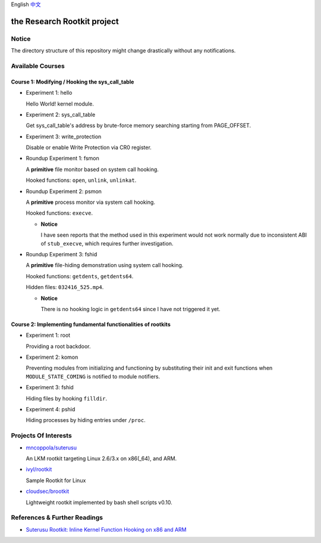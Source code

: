 English `中文 <README-zh_CN.rst>`_

the Research Rootkit project
============================


Notice
------

The directory structure of this repository might change drastically
without any notifications.


Available Courses
-----------------

Course 1: Modifying / Hooking the sys_call_table
++++++++++++++++++++++++++++++++++++++++++++++++

- Experiment 1: hello

  Hello World! kernel module.

- Experiment 2: sys_call_table

  Get sys_call_table's address by brute-force memory searching
  starting from PAGE_OFFSET.

- Experiment 3: write_protection

  Disable or enable Write Protection via CR0 register.

- Roundup Experiment 1: fsmon

  A **primitive** file monitor based on system call hooking.

  Hooked functions: ``open``, ``unlink``, ``unlinkat``.

- Roundup Experiment 2: psmon

  A **primitive** process monitor via system call hooking.

  Hooked functions: ``execve``.

  - **Notice**

    I have seen reports that the method used in this experiment
    would not work normally
    due to inconsistent ABI of ``stub_execve``,
    which requires further investigation.

- Roundup Experiment 3: fshid

  A **primitive** file-hiding demonstration
  using system call hooking.

  Hooked functions: ``getdents``, ``getdents64``.

  Hidden files: ``032416_525.mp4``.

  - **Notice**

    There is no hooking logic in ``getdents64``
    since I have not triggered it yet.

Course 2: Implementing fundamental functionalities of rootkits
++++++++++++++++++++++++++++++++++++++++++++++++++++++++++++++

- Experiment 1: root

  Providing a root backdoor.

- Experiment 2: komon

  Preventing modules from initializing and functioning
  by substituting their init and exit functions
  when ``MODULE_STATE_COMING`` is notified to module notifiers.

- Experiment 3: fshid

  Hiding files by hooking ``filldir``.

- Experiment 4: pshid

  Hiding processes by hiding entries under ``/proc``.


Projects Of Interests
---------------------

- `mncoppola/suterusu`_

  An LKM rootkit targeting Linux 2.6/3.x on x86(_64), and ARM.

- `ivyl/rootkit`_

  Sample Rootkit for Linux

- `cloudsec/brootkit`_

  Lightweight rootkit implemented by bash shell scripts v0.10.


References & Further Readings
-----------------------------

- `Suterusu Rootkit: Inline Kernel Function Hooking on x86 and ARM <https://poppopret.org/2013/01/07/suterusu-rootkit-inline-kernel-function-hooking-on-x86-and-arm/>`_


.. _mncoppola/suterusu: https://github.com/mncoppola/suterusu
.. _ivyl/rootkit: https://github.com/ivyl/rootkit
.. _cloudsec/brootkit: https://github.com/cloudsec/brootkit
